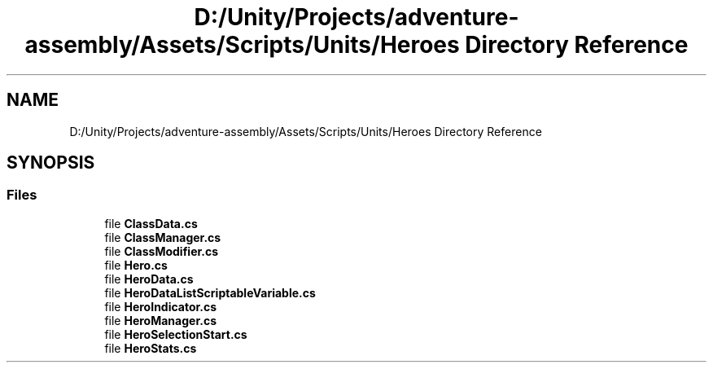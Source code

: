.TH "D:/Unity/Projects/adventure-assembly/Assets/Scripts/Units/Heroes Directory Reference" 3 "AdventureAssembly" \" -*- nroff -*-
.ad l
.nh
.SH NAME
D:/Unity/Projects/adventure-assembly/Assets/Scripts/Units/Heroes Directory Reference
.SH SYNOPSIS
.br
.PP
.SS "Files"

.in +1c
.ti -1c
.RI "file \fBClassData\&.cs\fP"
.br
.ti -1c
.RI "file \fBClassManager\&.cs\fP"
.br
.ti -1c
.RI "file \fBClassModifier\&.cs\fP"
.br
.ti -1c
.RI "file \fBHero\&.cs\fP"
.br
.ti -1c
.RI "file \fBHeroData\&.cs\fP"
.br
.ti -1c
.RI "file \fBHeroDataListScriptableVariable\&.cs\fP"
.br
.ti -1c
.RI "file \fBHeroIndicator\&.cs\fP"
.br
.ti -1c
.RI "file \fBHeroManager\&.cs\fP"
.br
.ti -1c
.RI "file \fBHeroSelectionStart\&.cs\fP"
.br
.ti -1c
.RI "file \fBHeroStats\&.cs\fP"
.br
.in -1c
